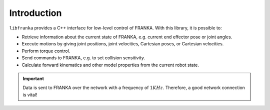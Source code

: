 Introduction
============

``libfranka`` provides a C++ interface for low-level control of FRANKA. With this library, it is possible to:

* Retrieve information about the current state of FRANKA, e.g. current end effector pose or joint angles.
* Execute motions by giving joint positions, joint velocities, Cartesian poses, or Cartesian velocities.
* Perform torque control.
* Send commands to FRANKA, e.g. to set collision sensitivity.
* Calculate forward kinematics and other model properties from the current robot state.

.. important::

    Data is sent to FRANKA over the network with a frequency of :math:`1 KHz`. Therefore, a good network connection is vital!
